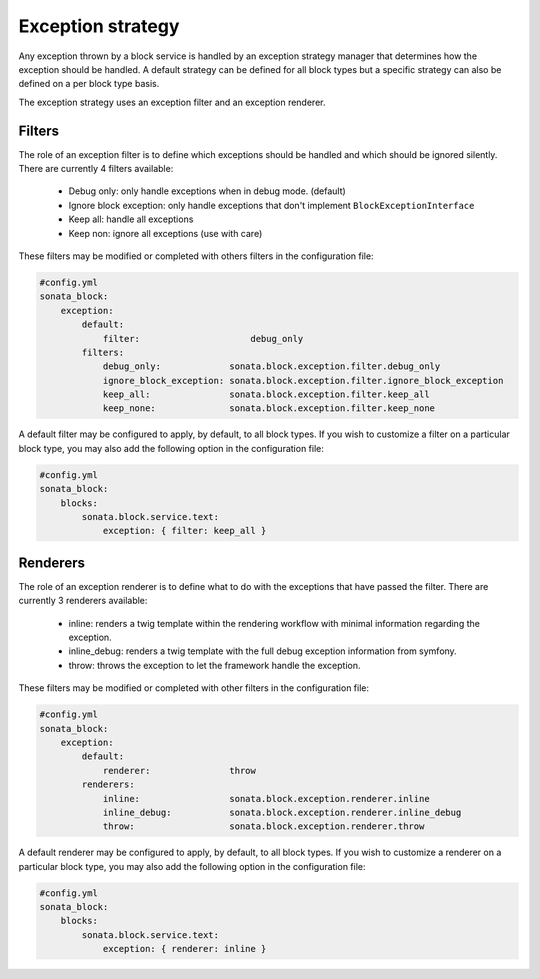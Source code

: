 Exception strategy
==================

Any exception thrown by a block service is handled by an exception strategy manager that
determines how the exception should be handled. A default strategy can be defined for all
block types but a specific strategy can also be defined on a per block type basis.

The exception strategy uses an exception filter and an exception renderer.

Filters
-------

The role of an exception filter is to define which exceptions should be handled and which
should be ignored silently. There are currently 4 filters available:

    - Debug only: only handle exceptions when in debug mode. (default)
    - Ignore block exception: only handle exceptions that don't implement ``BlockExceptionInterface``
    - Keep all: handle all exceptions
    - Keep non: ignore all exceptions (use with care)

These filters may be modified or completed with others filters in the configuration file:

.. code-block:: yaml

    #config.yml
    sonata_block:
        exception:
            default:
                filter:                     debug_only
            filters:
                debug_only:             sonata.block.exception.filter.debug_only
                ignore_block_exception: sonata.block.exception.filter.ignore_block_exception
                keep_all:               sonata.block.exception.filter.keep_all
                keep_none:              sonata.block.exception.filter.keep_none

A default filter may be configured to apply, by default, to all block types. If you wish to
customize a filter on a particular block type, you may also add the following option in the
configuration file:

.. code-block:: yaml

    #config.yml
    sonata_block:
        blocks:
            sonata.block.service.text:
                exception: { filter: keep_all }

Renderers
---------

The role of an exception renderer is to define what to do with the exceptions that have passed
the filter. There are currently 3 renderers available:

    - inline: renders a twig template within the rendering workflow with minimal information regarding the exception.
    - inline_debug: renders a twig template with the full debug exception information from symfony.
    - throw: throws the exception to let the framework handle the exception.

These filters may be modified or completed with other filters in the configuration file:

.. code-block:: yaml

    #config.yml
    sonata_block:
        exception:
            default:
                renderer:               throw
            renderers:
                inline:                 sonata.block.exception.renderer.inline
                inline_debug:           sonata.block.exception.renderer.inline_debug
                throw:                  sonata.block.exception.renderer.throw


A default renderer may be configured to apply, by default, to all block types. If you wish to
customize a renderer on a particular block type, you may also add the following option in the
configuration file:

.. code-block:: yaml

    #config.yml
    sonata_block:
        blocks:
            sonata.block.service.text:
                exception: { renderer: inline }

